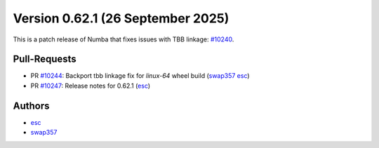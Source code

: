 Version 0.62.1 (26 September 2025)
==================================

This is a patch release of Numba that fixes issues with TBB linkage: `#10240 <https://github.com/numba/numba/pull/10240>`_.

Pull-Requests
~~~~~~~~~~~~~

* PR `#10244 <https://github.com/numba/numba/pull/10244>`_: Backport tbb linkage fix for `linux-64` wheel build (`swap357 <https://github.com/swap357>`_ `esc <https://github.com/esc>`_)
* PR `#10247 <https://github.com/numba/numba/pull/10247>`_: Release notes for 0.62.1 (`esc <https://github.com/esc>`_)

Authors
~~~~~~~

* `esc <https://github.com/esc>`_
* `swap357 <https://github.com/swap357>`_
